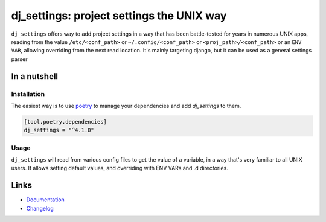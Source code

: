 ==========================================
dj_settings: project settings the UNIX way
==========================================

.. image:: https://github.com/spapanik/dj_settings/actions/workflows/build.yml/badge.svg
  :alt: Build
  :target: https://github.com/spapanik/dj_settings/actions/workflows/build.yml
.. image:: https://img.shields.io/lgtm/alerts/g/spapanik/dj_settings.svg
  :alt: Total alerts
  :target: https://lgtm.com/projects/g/spapanik/dj_settings/alerts/
.. image:: https://img.shields.io/github/license/spapanik/dj_settings
  :alt: License
  :target: https://github.com/spapanik/dj_settings/blob/main/LICENSE.txt
.. image:: https://img.shields.io/pypi/v/dj_settings
  :alt: PyPI
  :target: https://pypi.org/project/dj_settings
.. image:: https://pepy.tech/badge/dj_settings
  :alt: Downloads
  :target: https://pepy.tech/project/dj_settings
.. image:: https://img.shields.io/badge/code%20style-black-000000.svg
  :alt: Code style
  :target: https://github.com/psf/black

``dj_settings`` offers way to add project settings in a way
that has been battle-tested for years in numerous UNIX apps,
reading from the value ``/etc/<conf_path>`` or ``~/.config/<conf_path>``
or ``<proj_path>/<conf_path>`` or an ``ENV VAR``, allowing overriding
from the next read location.  It's mainly targeting django, but it can be
used as a general settings parser

In a nutshell
-------------

Installation
^^^^^^^^^^^^

The easiest way is to use `poetry`_ to manage your dependencies and add *dj_settings* to them.

.. code-block:: toml

    [tool.poetry.dependencies]
    dj_settings = "^4.1.0"

Usage
^^^^^

``dj_settings`` will read from various config files to get the value of a variable,
in a way that's very familiar to all UNIX users. It allows setting default values,
and overriding with ENV VARs and .d directories.

Links
-----

- `Documentation`_
- `Changelog`_


.. _poetry: https://python-poetry.org/
.. _Changelog: https://github.com/spapanik/dj_settings/blob/main/CHANGELOG.rst
.. _Documentation: https://dj-settings.readthedocs.io/en/latest/
